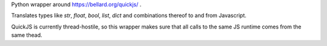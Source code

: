 Python wrapper around https://bellard.org/quickjs/ .

Translates types like `str`, `float`, `bool`, `list`, `dict` and combinations
thereof to and from Javascript.

QuickJS is currently thread-hostile, so this wrapper makes sure that all calls
to the same JS runtime comes from the same thead.


